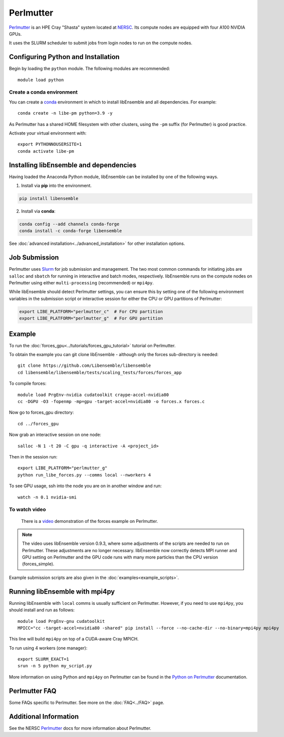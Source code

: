 ==========
Perlmutter
==========

Perlmutter_ is an HPE Cray "Shasta" system located at NERSC_. Its compute nodes
are equipped with four A100 NVIDIA GPUs.

It uses the SLURM scheduler to submit jobs from login nodes to run on the
compute nodes.

Configuring Python and Installation
-----------------------------------

Begin by loading the ``python`` module. The following modules are recommended::

    module load python

Create a conda environment
^^^^^^^^^^^^^^^^^^^^^^^^^^

You can create a conda_ environment in which to install libEnsemble and
all dependencies. For example::

    conda create -n libe-pm python=3.9 -y

As Perlmutter has a shared HOME filesystem with other clusters, using
the ``-pm`` suffix (for Perlmutter) is good practice.

Activate your virtual environment with::

    export PYTHONNOUSERSITE=1
    conda activate libe-pm

Installing libEnsemble and dependencies
---------------------------------------

Having loaded the Anaconda Python module, libEnsemble can be installed
by one of the following ways.

1. Install via **pip** into the environment.

.. code-block:: console

    pip install libensemble

2. Install via **conda**:

.. code-block:: console

    conda config --add channels conda-forge
    conda install -c conda-forge libensemble

See :doc:`advanced installation<../advanced_installation>` for other installation options.

Job Submission
--------------

Perlmutter uses Slurm_ for job submission and management. The two most common
commands for initiating jobs are ``salloc`` and ``sbatch`` for running
in interactive and batch modes, respectively. libEnsemble runs on the compute nodes
on Perlmutter using either ``multi-processing`` (recommended) or ``mpi4py``.

While libEnsemble should detect Perlmutter settings, you can ensure this by setting
one of the following environment variables in the submission script or interactive
session for either the CPU or GPU partitions of Perlmutter:

.. code-block:: console

    export LIBE_PLATFORM="perlmutter_c"  # For CPU partition
    export LIBE_PLATFORM="perlmutter_g"  # For GPU partition

Example
-------

To run the :doc:`forces_gpu<../tutorials/forces_gpu_tutorial>` tutorial on Perlmutter.

To obtain the example you can git clone libEnsemble - although only
the forces sub-directory is needed::

    git clone https://github.com/Libensemble/libensemble
    cd libensemble/libensemble/tests/scaling_tests/forces/forces_app

To compile forces::

    module load PrgEnv-nvidia cudatoolkit craype-accel-nvidia80
    cc -DGPU -O3 -fopenmp -mp=gpu -target-accel=nvidia80 -o forces.x forces.c

Now go to forces_gpu directory::

    cd ../forces_gpu

Now grab an interactive session on one node::

    salloc -N 1 -t 20 -C gpu -q interactive -A <project_id>

Then in the session run::

    export LIBE_PLATFORM="perlmutter_g"
    python run_libe_forces.py --comms local --nworkers 4

To see GPU usage, ssh into the node you are on in another window and run::

    watch -n 0.1 nvidia-smi

To watch video
^^^^^^^^^^^^^^

    There is a video_ demonstration of the forces example on Perlmutter.

.. note::

    The video uses libEnsemble version 0.9.3, where some adjustments of the
    scripts are needed to run on Perlmutter. These adjustments are no longer
    necessary. libEnsemble now correctly detects MPI runner and GPU setting on
    Perlmutter and the GPU code runs with many more particles than the CPU
    version (forces_simple).

Example submission scripts are also given in the :doc:`examples<example_scripts>`.

Running libEnsemble with mpi4py
-------------------------------

Running libEnsemble with ``local`` comms is usually sufficient on Perlmutter. However, if you need
to use ``mpi4py``, you should install and run as follows::

    module load PrgEnv-gnu cudatoolkit
    MPICC="cc -target-accel=nvidia80 -shared" pip install --force --no-cache-dir --no-binary=mpi4py mpi4py

This line will build ``mpi4py`` on top of a CUDA-aware Cray MPICH.

To run using 4 workers (one manager)::

    export SLURM_EXACT=1
    srun -n 5 python my_script.py

More information on using Python and ``mpi4py`` on Perlmutter can be found
in the `Python on Perlmutter`_ documentation.

Perlmutter FAQ
--------------

Some FAQs specific to Perlmutter. See more on the :doc:`FAQ<../FAQ>` page.

.. dropdown:: **srun: Job \*\*\*\*\*\* step creation temporarily disabled, retrying (Requested nodes are busy)**

   Having created a dir ``/ccs/proj/<project_id>/libensemble``:

   You may also see: ``srun: Job ****** step creation still disabled, retrying (Requested nodes are busy)``

   This error has been encountered on Perlmutter. It is recommended to add these lines to submission scripts::

       export SLURM_EXACT=1
       export SLURM_MEM_PER_NODE=0

   and to **avoid** using ``#SBATCH`` commands that may limit resources to srun job steps such as::

       #SBATCH --ntasks-per-node=4
       #SBATCH --gpus-per-task=1

   Instead provide these to sub-tasks via the ``extra_args`` option to
   the :doc:`MPIExecutor<../executor/mpi_executor>` ``submit`` function.

.. dropdown:: **GTL_DEBUG: [0] cudaHostRegister: no CUDA-capable device is detected**

   If using the environment variable ``MPICH_GPU_SUPPORT_ENABLED``, then ``srun`` commands, at
   time of writing, expect an option for allocating GPUs (e.g.~ ``--gpus-per-task=1`` would
   allocate one GPU to each MPI task of the MPI run). It is recommended that tasks submitted
   via the :doc:`MPIExecutor<../executor/mpi_executor>` specify this in the ``extra_args``
   option to the ``submit`` function (rather than using an ``#SBATCH`` command). This is needed
   even when using setting ``CUDA_VISIBLE_DEVICES`` or other options.

   If running the libEnsemble user calling script with ``srun``, then it is recommended that
   ``MPICH_GPU_SUPPORT_ENABLED`` is set in the user ``sim_f`` or ``gen_f`` function where
   GPU runs will be submitted, instead of in the batch script. E.g::

       os.environ["MPICH_GPU_SUPPORT_ENABLED"] = "1"

.. dropdown:: **warning: /tmp/pgcudafatYDO6wtSva6K2.o: missing .note.GNU-stack section implies executable stack**

   This warning has been recently encountered when compiling the forces example
   on Perlmutter. This does not affect the run, but can be suppressed by adding
   ``-Wl,-znoexecstack`` to the build line.

Additional Information
----------------------

See the NERSC Perlmutter_ docs for more information about Perlmutter.

.. _conda: https://conda.io/en/latest/
.. _mpi4py: https://mpi4py.readthedocs.io/en/stable/
.. _NERSC: https://www.nersc.gov/
.. _option to srun: https://docs.nersc.gov/systems/perlmutter/running-jobs/#single-gpu-tasks-in-parallel
.. _Perlmutter: https://docs.nersc.gov/systems/perlmutter/architecture/
.. _Python on Perlmutter: https://docs.nersc.gov/development/languages/python/using-python-perlmutter/
.. _Slurm: https://slurm.schedmd.com/
.. _video: https://www.youtube.com/watch?v=Av8ctYph7-Y

